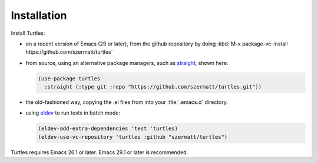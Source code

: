 .. _install:

Installation
============

Install Turtles:

- on a recent version of Emacs (29 or later), from the
  github repository by doing :kbd:`M-x package-vc-install
  https://github.com/szermatt/turtles`

- from source, using an alternative package managers, such as `straight
  <https://github.com/radian-software/straight.el>`_, shown here:

  .. code-block:: elisp

    (use-package turtles
      :straight (:type git :repo "https://github.com/szermatt/turtles.git"))

- the old-fashioned way, copying the .el files from into your
  :file:`.emacs.d` directory.

- using `eldev <https://github.com/emacs-eldev/eldev>`_ to run tests in batch mode:

  .. code-block:: elisp

    (eldev-add-extra-dependencies 'test 'turtles)
    (eldev-use-vc-repository 'turtles :github "szermatt/turtles")

Turtles requires Emacs 26.1 or later. Emacs 29.1 or later is recommended.
